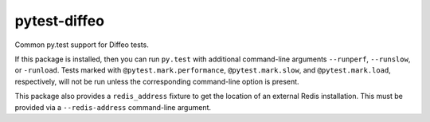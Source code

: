 pytest-diffeo
=============

Common py.test support for Diffeo tests.

If this package is installed, then you can run ``py.test`` with additional
command-line arguments ``--runperf``, ``--runslow``, or ``-runload``.
Tests marked with ``@pytest.mark.performance``, ``@pytest.mark.slow``,
and ``@pytest.mark.load``, respectively, will not be run unless the
corresponding command-line option is present.

This package also provides a ``redis_address`` fixture to get the
location of an external Redis installation.  This must be provided via
a ``--redis-address`` command-line argument.
